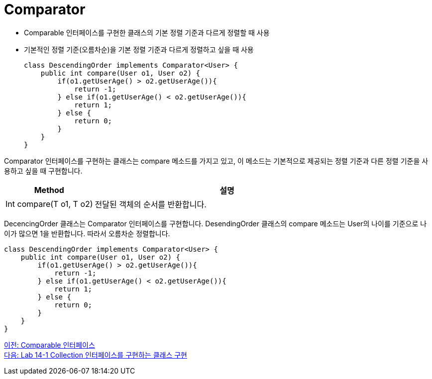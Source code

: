 = Comparator

* Comparable 인터페이스를 구현한 클래스의 기본 정렬 기준과 다르게 정렬할 때 사용
* 기본적인 정렬 기준(오름차순)을 기본 정렬 기준과 다르게 정렬하고 싶을 때 사용
+
[source, java]
----
class DescendingOrder implements Comparator<User> {
    public int compare(User o1, User o2) {
        if(o1.getUserAge() > o2.getUserAge()){
            return -1;
        } else if(o1.getUserAge() < o2.getUserAge()){
            return 1;
        } else {
            return 0;
        }
    }
}
----


Comparator 인터페이스를 구현하는 클래스는 compare 메소드를 가지고 있고, 이 메소드는 기본적으로 제공되는 정렬 기준과 다른 정렬 기준을 사용하고 싶을 때 구현합니다.

[%header, cols="1, 3"]
|===
|Method|설명
|Int compare(T o1, T o2)|전달된 객체의 순서를 반환합니다.
|===

DecencingOrder 클래스는 Comparator 인터페이스를 구현합니다. DesendingOrder 클래스의 compare 메소드는 User의 나이를 기준으로 나이가 많으면 1을 반환합니다. 따라서 오름차순 정렬합니다.

[source, java]
----
class DescendingOrder implements Comparator<User> {
    public int compare(User o1, User o2) {
        if(o1.getUserAge() > o2.getUserAge()){
            return -1;
        } else if(o1.getUserAge() < o2.getUserAge()){
            return 1;
        } else {
            return 0;
        }
    }
}
----

link:./10_comparable.adoc[이전: Comparable 인터페이스] +
link:./11_comparator.adoc[다음: Lab 14-1 Collection 인터페이스를 구현하는 클래스 구현]


